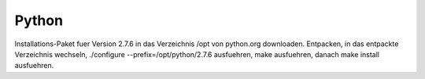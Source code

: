 Python
======

Installations-Paket fuer Version 2.7.6 in das Verzeichnis /opt von python.org downloaden.
Entpacken, in das entpackte Verzeichnis wechseln, ./configure --prefix=/opt/python/2.7.6 ausfuehren,
make ausfuehren, danach make install ausfuehren.


